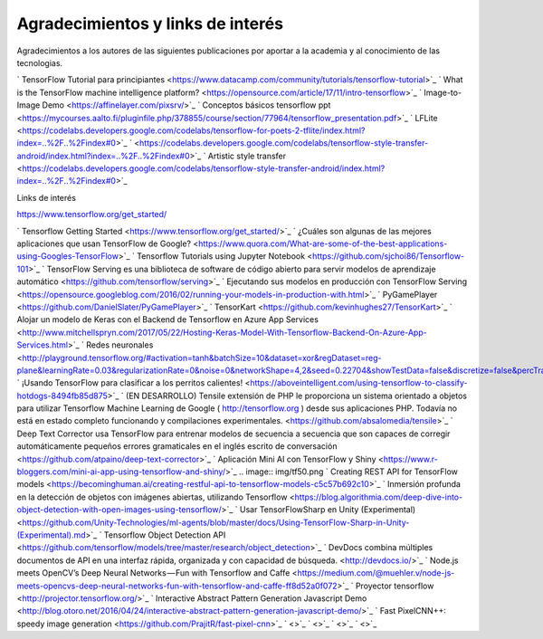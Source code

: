 ==================================
Agradecimientos y links de interés
==================================

Agradecimientos a los autores de las siguientes publicaciones por aportar a la academia y al conocimiento de las tecnologias.

` TensorFlow Tutorial para principiantes <https://www.datacamp.com/community/tutorials/tensorflow-tutorial>`_
` What is the TensorFlow machine intelligence platform? <https://opensource.com/article/17/11/intro-tensorflow>`_
` Image-to-Image Demo <https://affinelayer.com/pixsrv/>`_
` Conceptos básicos tensorflow ppt <https://mycourses.aalto.fi/pluginfile.php/378855/course/section/77964/tensorflow_presentation.pdf>`_ 
` LFLite <https://codelabs.developers.google.com/codelabs/tensorflow-for-poets-2-tflite/index.html?index=..%2F..%2Findex#0>`_
` <https://codelabs.developers.google.com/codelabs/tensorflow-style-transfer-android/index.html?index=..%2F..%2Findex#0>`_
` Artistic style transfer <https://codelabs.developers.google.com/codelabs/tensorflow-style-transfer-android/index.html?index=..%2F..%2Findex#0>`_ 

Links de interés

https://www.tensorflow.org/get_started/


` Tensorflow Getting Started <https://www.tensorflow.org/get_started/>`_
` ¿Cuáles son algunas de las mejores aplicaciones que usan TensorFlow de Google? <https://www.quora.com/What-are-some-of-the-best-applications-using-Googles-TensorFlow>`_ 
` Tensorflow Tutorials using Jupyter Notebook <https://github.com/sjchoi86/Tensorflow-101>`_
` TensorFlow Serving es una biblioteca de software de código abierto para servir modelos de aprendizaje automático <https://github.com/tensorflow/serving>`_
` Ejecutando sus modelos en producción con TensorFlow Serving <https://opensource.googleblog.com/2016/02/running-your-models-in-production-with.html>`_ 
` PyGamePlayer <https://github.com/DanielSlater/PyGamePlayer>`_
` TensorKart <https://github.com/kevinhughes27/TensorKart>`_
` Alojar un modelo de Keras con el Backend de Tensorflow en Azure App Services <http://www.mitchellspryn.com/2017/05/22/Hosting-Keras-Model-With-Tensorflow-Backend-On-Azure-App-Services.html>`_ 
` Redes neuronales <http://playground.tensorflow.org/#activation=tanh&batchSize=10&dataset=xor&regDataset=reg-plane&learningRate=0.03&regularizationRate=0&noise=0&networkShape=4,2&seed=0.22704&showTestData=false&discretize=false&percTrainData=50&x=true&y=true&xTimesY=false&xSquared=false&ySquared=false&cosX=false&sinX=false&cosY=false&sinY=false&collectStats=false&problem=classification&initZero=false&hideText=false>`_
` ¡Usando TensorFlow para clasificar a los perritos calientes! <https://aboveintelligent.com/using-tensorflow-to-classify-hotdogs-8494fb85d875>`_
` (EN DESARROLLO) Tensile extensión de PHP le proporciona un sistema orientado a objetos para utilizar Tensorflow Machine Learning de Google ( http://tensorflow.org ) desde sus aplicaciones PHP. Todavía no está en estado completo funcionando y compilaciones experimentales. <https://github.com/absalomedia/tensile>`_ 
` Deep Text Corrector usa TensorFlow para entrenar modelos de secuencia a secuencia que son capaces de corregir automáticamente pequeños errores gramaticales en el inglés escrito de conversación <https://github.com/atpaino/deep-text-corrector>`_
` Aplicación Mini AI con TensorFlow y Shiny <https://www.r-bloggers.com/mini-ai-app-using-tensorflow-and-shiny/>`_
.. image:: img/tf50.png
` Creating REST API for TensorFlow models <https://becominghuman.ai/creating-restful-api-to-tensorflow-models-c5c57b692c10>`_ 
` Inmersión profunda en la detección de objetos con imágenes abiertas, utilizando Tensorflow <https://blog.algorithmia.com/deep-dive-into-object-detection-with-open-images-using-tensorflow/>`_
` Usar TensorFlowSharp en Unity (Experimental) <https://github.com/Unity-Technologies/ml-agents/blob/master/docs/Using-TensorFlow-Sharp-in-Unity-(Experimental).md>`_
` Tensorflow Object Detection API <https://github.com/tensorflow/models/tree/master/research/object_detection>`_ 
` DevDocs combina múltiples documentos de API en una interfaz rápida, organizada y con capacidad de búsqueda. <http://devdocs.io/>`_
` Node.js meets OpenCV’s Deep Neural Networks — Fun with Tensorflow and Caffe <https://medium.com/@muehler.v/node-js-meets-opencvs-deep-neural-networks-fun-with-tensorflow-and-caffe-ff8d52a0f072>`_
` Proyector tensorflow <http://projector.tensorflow.org/>`_ 
` Interactive Abstract Pattern Generation Javascript Demo <http://blog.otoro.net/2016/04/24/interactive-abstract-pattern-generation-javascript-demo/>`_
` Fast PixelCNN++: speedy image generation <https://github.com/PrajitR/fast-pixel-cnn>`_
` <>`_ 
` <>`_
` <>`_
` <>`_ 